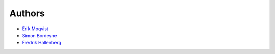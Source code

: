 Authors
=======

- `Erik Moqvist <https://github.com/eerimoq>`_

- `Simon Bordeyne <https://github.com/dogeek>`_

- `Fredrik Hallenberg <https://github.com/megahallon>`_
